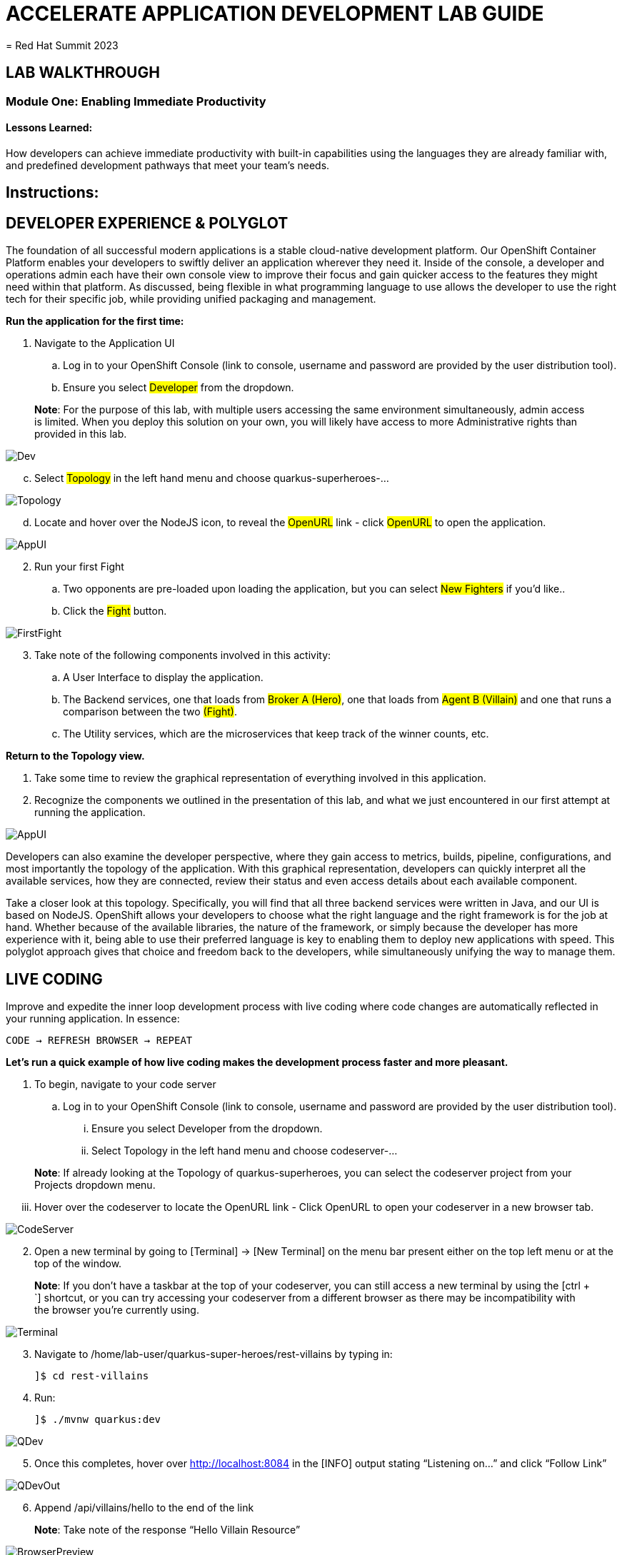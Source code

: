 :imagesdir: https://github.com/redhat-gpte-devopsautomation/acc-new-app-dev-guides/blob/main/docs/modules/m1/assets/images/

= ACCELERATE APPLICATION DEVELOPMENT LAB GUIDE
= Red Hat Summit 2023

== LAB WALKTHROUGH


=== Module One: Enabling Immediate Productivity
==== Lessons Learned:
How developers can achieve immediate productivity with built-in capabilities using the languages they are already familiar with, and predefined development pathways that meet your team's needs.

== Instructions:

== **DEVELOPER EXPERIENCE & POLYGLOT**

The foundation of all successful modern applications is a stable cloud-native development platform. Our OpenShift Container Platform enables your developers to swiftly deliver an application wherever they need it. Inside of the console, a developer and operations admin each have their own console view to improve their focus and gain quicker access to the features they might need within that platform.
As discussed, being flexible in what programming language to use allows the developer to use the right tech for their specific job, while providing unified packaging and management. 

.*Run the application for the first time:*
. Navigate to the Application UI
.. Log in to your OpenShift Console (link to console, username and password are provided by the user distribution tool).
.. Ensure you select #Developer# from the dropdown.

> **Note**: For the purpose of this lab, with multiple users accessing the same environment simultaneously, admin access is limited. When you deploy this solution on your own, you will likely have access to more Administrative rights than provided in this lab.

image::1-1-3-DeveloperPerspective.png[Dev,,]

[start=3]
.. Select #Topology# in the left hand menu and choose quarkus-superheroes-...

image::1-1-1-QuarkusTopology.png[Topology,,]

[start=4]
.. Locate and hover over the NodeJS icon, to reveal the #OpenURL# link - click #OpenURL# to open the application.

image::1-1-1-AppUI-URL.png[AppUI,,]

[start=2]
. Run your first Fight
.. Two opponents are pre-loaded upon loading the application, but you can select #New Fighters# if you’d like.. 
.. Click the #Fight# button. 

image::1-1-1-FirstFight.png[FirstFight,,]

[start=3]
. Take note of the following components involved in this activity:
.. A User Interface to display the application.
.. The Backend services, one that loads from #Broker A (Hero)#, one that loads from #Agent B (Villain)# and one that runs a comparison between the two #(Fight)#.
.. The Utility services, which are the microservices that keep track of the winner counts, etc.

.*Return to the Topology view.*
. Take some time to review the graphical representation of everything involved in this application.
. Recognize the components we outlined in the presentation of this lab, and what we just encountered in our first attempt at running the application.

image::1-1-4-Topology.png[AppUI,,]

Developers can also examine the developer perspective, where they gain access to metrics, builds, pipeline, configurations, and most importantly the topology of the application. With this graphical representation, developers can quickly interpret all the available services, how they are connected, review their status and even access details about each available component.

Take a closer look at this topology. Specifically, you will find that all three backend services were written in Java, and our UI is based on NodeJS. OpenShift allows your developers to choose what the right language and the right framework is for the job at hand. Whether because of the available libraries, the nature of the framework, or simply because the developer has more experience with it, being able to use their preferred language is key to enabling them to deploy new applications with speed. This polyglot approach gives that choice and freedom back to the developers, while simultaneously unifying the way to manage them.

== **LIVE CODING**

Improve and expedite the inner loop development process with live coding where code changes are automatically reflected in your running application. In essence:

 CODE → REFRESH BROWSER → REPEAT

.*Let’s run a quick example of how live coding makes the development process faster and more pleasant.*

. To begin, navigate to your code server
.. Log in to your OpenShift Console (link to console, username and password are provided by the user distribution tool).
... Ensure you select Developer from the dropdown.
... Select Topology in the left hand menu and choose codeserver-...

> **Note**: If already looking at the Topology of quarkus-superheroes, you can select the codeserver project from your Projects dropdown menu.

[start=3]
... Hover over the codeserver to locate the OpenURL link - Click OpenURL to open your codeserver in a new browser tab.

image::1-2-1-Codeserver.png[CodeServer,,]

[start=2]
. Open a new terminal by going to [Terminal] → [New Terminal] on the menu bar present either on the top left menu or at the top of the window.

> **Note**: If you don't have a taskbar at the top of your codeserver, you can still access a new terminal by using the [ctrl + `] shortcut, or you can try accessing your codeserver from a different browser as there may be incompatibility with the browser you're currently using.

image::1-2-2-Terminal.png[Terminal,,]


[start=3]
. Navigate to /home/lab-user/quarkus-super-heroes/rest-villains by typing in:

 ]$ cd rest-villains
 
. Run:

 ]$ ./mvnw quarkus:dev 
 
image::1-2-3-Quarkus-Dev.png[QDev,,]

[start=5]
. Once this completes, hover over http://localhost:8084 in the [INFO] output stating “Listening on…” and click “Follow Link”

image::1-2-4-Quarkus-Dev.png[QDevOut,,]

[start=6]
. Append /api/villains/hello to the end of the link

> **Note**: Take note of the response “Hello Villain Resource”

image::1-2-5-Browser-Preview.png[BrowserPreview,,]

[start=7]
. In your workspace on the left hand side of the window, open the rest-villains folder, and branch down through the following sequence
 rest-villains/src/main/java/io/quarkus/sample/superheroes/villain/rest/VillainResource.java

image::1-2-7-VillainResource.png[VillainResource,,]

[start=8]
. Down in line 253, replace the implementation of the hello() endpoint to:
 return "Hello Summit 2023!";

image::1-2-8-HelloSummit.png[HelloWorld,,]

[start=9]
. Flip back to the browser and refresh the page to see your result changes.

That’s it! We just experienced the ability to build or change an application with no need to compile. This enables developers to swiftly deliver an application wherever they need it.

== **CONTAINER HELP**

Quarkus does all of the heavy-lifting and integration for developers when developing and testing their applications. For example, Quarkus supports the automatic provisioning of unconfigured services, removing the provisioning and configuration hassle.

. Create a new project:
.. In the OpenShift Console, click your user in the top right corner, and select Copy Login Command. (This will use your same credentials as earlier)

image::1-3-1-CopyLogin.png[CopyLogin,,]

[start=2, indent=1]
.. Click Display Token hyperlink, and copy the oc login command under “Log in with this token”

image::1-3-1-CopyLoginToken.png[CopyToken,,]

[start=3]
.. Open a New Terminal in your codeserver, and paste the oc login command you just copied. 
.. Type the following to create your new project:

 ]$ oc new-project dev-<youruserid> 

[start=2]
. Navigate to /home/codeserver/quarkus-super-heroes/rest-fights:

 ]$ cd /home/codeserver/quarkus-super-heroes/rest-fights/

. Run:

 ]$ ./mvnw clean package -DskipTests \
  -Dquarkus.kubernetes.deploy=true \
  -Dquarkus.kubernetes.deployment-target=openshift \
  -Dquarkus.container-image.builder=openshift \
  -Dquarkus.openshift.resources.limits.memory=2Gi \
  -Dquarkus.openshift.resources.requests.memory=256Mi \
  -Dquarkus.kubernetes-client.trust-certs=true

> **Note**: This will take a few minutes while it deploys a fresh kafka instance back to the namespace, even though the Strimzi instance is still there. The rest-fights app will now be configured to use the new single-pod instance.

image::1-3-4-KafkaDeploy.png[KafkaDeploy,,]

[start=4]
. Flip back to the Topology in your OpenShift Console, switch to your new Development Project and note all of the resources deployed in this new project.

image::1-3-5-DevTopology.png[DevTopology,,]
 
Developers can focus on code without having to touch containers, leaving all the packaging to quarkus plugins, as it can redeploy applications directly to the development env on cloud.


== **SELF-PROVISIONING**
Finally, we have the ability to self-provision services. This allows greater efficiency by enabling your developers to focus on the code rather than the logistics. Developers are now able to take full control over their infrastructure and application configuration, while being shielded from the underlying complexities of the cloud providers and services. As an example, if I need another database, I can simply provision another database using a template or operator. There is even a UI guiding you through the process, and the provisioning and configuration can be exported as code that can be reused later for DevOps.

. Go to the OpenShift Console and make sure you're still in the Developer perspective.
. In the newly added development project (dev-<youruserid>), Click +Add on the left menu
.. Select Database in the Developer Catalog

image::1-4-2a-AddDatabase.png[AddDB,,]

[start=2]
.. Choose PostgreSQL(Ephemeral) Template
.. Click the Instantiate Template button at the top

image::1-4-2bc-PostgreSWL(Ephemeral).png[PostgreSQL,,]

[start=4]
.. Enter a Username + Password of your choice in the Instantiate Template page. Everything else default is fine for this demo.
.. Click Create

image::1-4-2de-Create.png[Create,,]

[start=2]
. Back in the Topology identify your new database 
.. Select the DB, click the DC postgresql hyperlink by hovering over the label in the top right, and navigate to the YAML tab

image::1-4-3a-DCPostgreSQL.png[DCPostgreSQL,,]

[start=2]
.. Here you can see and/or make changes to the deployment config yaml file for this newly provisioned database

image::1-4-3b-YAML.png[yaml,,]

That’s it! You’ve just self-provisioned your new database.


